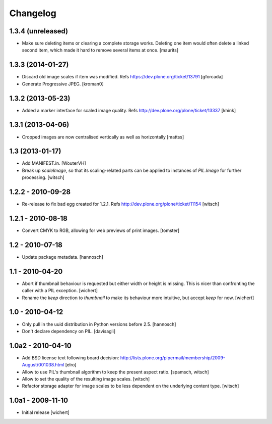 Changelog
=========


1.3.4 (unreleased)
------------------

- Make sure deleting items or clearing a complete storage works.
  Deleting one item would often delete a linked second item, which
  made it hard to remove several items at once.
  [maurits]


1.3.3 (2014-01-27)
------------------

- Discard old image scales if item was modified.
  Refs https://dev.plone.org/ticket/13791
  [gforcada]

- Generate Progressive JPEG.
  [kroman0]


1.3.2 (2013-05-23)
------------------

- Added a marker interface for scaled image quality.
  Refs http://dev.plone.org/plone/ticket/13337
  [khink]


1.3.1 (2013-04-06)
------------------

- Cropped images are now centralised vertically as well as horizontally [mattss]


1.3 (2013-01-17)
----------------

- Add MANIFEST.in.
  [WouterVH]

- Break up `scaleImage`, so that its scaling-related parts can be applied
  to instances of `PIL.Image` for further processing.
  [witsch]


1.2.2 - 2010-09-28
------------------

- Re-release to fix bad egg created for 1.2.1.
  Refs http://dev.plone.org/plone/ticket/11154
  [witsch]


1.2.1 - 2010-08-18
------------------

- Convert CMYK to RGB, allowing for web previews of print images.
  [tomster]


1.2 - 2010-07-18
----------------

- Update package metadata.
  [hannosch]


1.1 - 2010-04-20
----------------

- Abort if thumbnail behaviour is requested but either width or height is
  missing. This is nicer than confronting the caller with a PIL exception.
  [wichert]

- Rename the `keep` direction to `thumbnail` to make its behaviour more
  intuitive, but accept `keep` for now.
  [wichert]


1.0 - 2010-04-12
----------------

- Only pull in the uuid distribution in Python versions before 2.5.
  [hannosch]

- Don't declare dependency on PIL.
  [davisagli]


1.0a2 - 2010-04-10
------------------

- Add BSD license text following board decision:
  http://lists.plone.org/pipermail/membership/2009-August/001038.html
  [elro]

- Allow to use PIL's thumbnail algorithm to keep the present aspect ratio.
  [spamsch, witsch]

- Allow to set the quality of the resulting image scales.
  [witsch]

- Refactor storage adapter for image scales to be less dependent on the
  underlying content type.
  [witsch]


1.0a1 - 2009-11-10
------------------

- Initial release
  [wichert]
